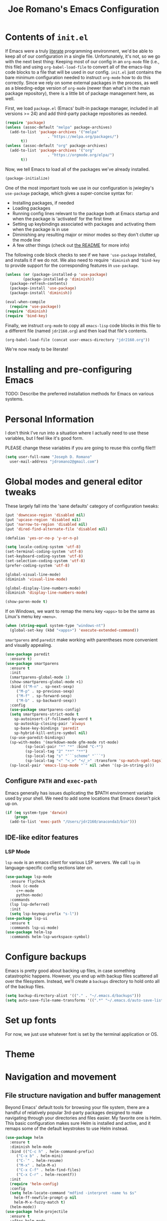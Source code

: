 #+TITLE: Joe Romano's Emacs Configuration
#+OPTIONS: toc:4 h:4
#+STARTUP: showeverything
#+PROPERTY: header-args:emacs-lisp

* Contents of ~init.el~

If Emacs were a truly [[http://www.literateprogramming.com/knuthweb.pdf][literate]] programming environment, we'd be able
to keep all of our configuration in a single file. Unfortunately, it's
not, so we go with the next best thing: Keeping most of our config in
an ~org-mode~ file (i.e., this file) and using ~org-babel-load-file~
to convert all of the emacs-lisp code blocks to a file that will be
used in our config. ~init.el~ just contains the bare minimum
configuration needed to instruct ~org-mode~ how to do this
correctly. Since we rely on some external packages in the process, as
well as a bleeding-edge version of ~org-mode~ (newer than what's in
the main package repository), there is a little bit of package
management here, as well.

First, we load ~package.el~ (Emacs' built-in package manager, included
in all versions >= 24) and add third-party package repositories as needed.

#+BEGIN_SRC emacs-lisp :tangle no
  (require 'package)
  (unless (assoc-default "melpa" package-archives)
    (add-to-list 'package-archives '("melpa"
				     . "https://melpa.org/packages/")
		 t))
  (unless (assoc-default "org" package-archives)
    (add-to-list 'package-archives '("org"
				     . "https://orgmode.org/elpa/")
		 t))
#+END_SRC

Now, we tell Emacs to load all of the packages we've already installed.

#+BEGIN_SRC emacs-lisp :tangle no
  (package-initialize)
#+END_SRC

One of the most important tools we use in our configuration is
jwiegley's ~use-package~ package, which gives a super-concise syntax
for:
- Installing packages, if needed
- Loading packages
- Running config lines relevant to the package both at Emacs startup
  and when the package is 'activated' for the first time
- Setting up keybindings associated with packages and activating them
  when the package is in use
- Diminishing any resulting major or minor modes so they don't clutter
  up the mode line
- A few other things (check out [[https://github.com/jwiegley/use-package][the README]] for more info)
The following code block checks to see if we have ~'use-package~
installed, and installs it if we do not. We also need to require
~'diminish~ and ~'bind-key~ to provide support for the corresponding
features in ~use-package~.

#+BEGIN_SRC emacs-lisp :tangle no
  (unless (or (package-installed-p 'use-package)
	      (package-installed-p 'diminish))
    (package-refresh-contents)
    (package-install 'use-package)
    (package-install 'diminish))

  (eval-when-compile
    (require 'use-package))
  (require 'diminish)
  (require 'bind-key)
#+END_SRC

Finally, we instruct ~org-mode~ to copy all ~emacs-lisp~ code blocks
in this file to a different file (named ~jdr2160.org~) and then load
that file's contents.

#+BEGIN_SRC emacs-lisp :tangle no
  (org-babel-load-file (concat user-emacs-directory "jdr2160.org"))
#+END_SRC

We're now ready to be literate!

* Installing and pre-configuring Emacs

TODO: Describe the preferred installation methods for Emacs on various
systems.

* Personal Information

I don't think I've run into a situation where I actually need to use
these variables, but I feel like it's good form.

PLEASE change these variables if you are going to reuse this config
file!!!

#+BEGIN_SRC emacs-lisp
  (setq user-full-name "Joseph D. Romano"
	user-mail-address "jdromano2@gmail.com")
#+END_SRC

* Global modes and general editor tweaks

These largely fall into the 'sane defaults' category of configuration
tweaks:

#+BEGIN_SRC emacs-lisp
  (put 'downcase-region 'disabled nil)
  (put 'upcase-region 'disabled nil)
  (put 'narrow-to-region 'disabled nil)
  (put 'dired-find-alternate-file 'disabled nil)

  (defalias 'yes-or-no-p 'y-or-n-p)

  (setq locale-coding-system 'utf-8)
  (set-terminal-coding-system 'utf-8)
  (set-keyboard-coding-system 'utf-8)
  (set-selection-coding-system 'utf-8)
  (prefer-coding-system 'utf-8)

  (global-visual-line-mode)
  (diminish 'visual-line-mode)

  (global-display-line-numbers-mode)
  (diminish 'display-line-numbers-mode)

  (show-paren-mode t)
#+END_SRC

If on Windows, we want to remap the menu key ~<apps>~ to be the same
as Linux's menu key ~<menu>~.

#+begin_src emacs-lisp
  (when (string-equal system-type "windows-nt")
    (global-set-key (kbd "<apps>") 'execute-extended-command))
#+end_src

~smartparens~ and ~paredit~ make working with parentheses more
convenient and visually appealing.

#+BEGIN_SRC emacs-lisp
  (use-package paredit
    :ensure t)
  (use-package smartparens
    :ensure t
    :init
    (smartparens-global-mode 1)
    (show-smartparens-global-mode +1)
    :bind (("M-n" . sp-next-sexp)
	   ("M-p" . sp-previous-sexp)
	   ("M-f" . sp-forward-sexp)
	   ("M-b" . sp-backward-sexp))
    :config
    (use-package smartparens-config)
    (setq smartparens-strict-mode t
	  sp-autoinsert-if-followed-by-word t
	  sp-autoskip-closing-pair 'always
	  sp-base-key-bindings 'paredit
	  sp-hybrid-kill-entire-symbol nil)
    (sp-use-paredit-bindings)
    (sp-with-modes '(markdown-mode gfm-mode rst-mode)
		   (sp-local-pair "*" "*" :bind "C-*")
		   (sp-local-tag "2" "**" "**")
		   (sp-local-tag "s" "```scheme" "```")
		   (sp-local-tag "<" "<_>" "</_>" :transform 'sp-match-sgml-tags))
    (sp-local-pair 'emacs-lisp-mode "`" nil :when '(sp-in-string-p)))
#+END_SRC

** Configure ~PATH~ and ~exec-path~

Emacs generally has issues duplicating the $PATH environment variable
used by your shell. We need to add some locations that Emacs doesn't
pick up on.

#+begin_src emacs-lisp
  (if (eq system-type 'darwin)
      (progn
	(add-to-list 'exec-path "/Users/jdr2160/anaconda3/bin")))
#+end_src

** IDE-like editor features

*** LSP Mode

~lsp-mode~ is an emacs client for various LSP servers. We call ~lsp~
in language-specific config sections later on.

#+begin_src emacs-lisp
  (use-package lsp-mode
    :ensure flycheck
    :hook (c-mode
	   c++-mode
	   python-mode)
    :commands
    (lsp lsp-deferred)
    :init
    (setq lsp-keymap-prefix "s-l"))
  (use-package lsp-ui
    :ensure t
    :commands lsp-ui-mode)
  (use-package helm-lsp
    :commands helm-lsp-workspace-symbol)
#+end_src

* Configure backups

Emacs is pretty good about backing up files, in case something
catastrophic happens. However, you end up with backup files scattered
all over the filesystem. Instead, we'll create a ~backups~ directory
to hold onto all of the backup files.

#+BEGIN_SRC emacs-lisp
  (setq backup-directory-alist '(("." . "~/.emacs.d/backups")))
  (setq auto-save-file-name-transforms '((".*" "~/.emacs.d/auto-save-list/" t)))
#+END_SRC

* Set up fonts

For now, we just use whatever font is set by the terminal application
or OS.

* Theme
* Navigation and movement
** File structure navigation and buffer management

Beyond Emacs' default tools for browsing your file system, there are a
handful of relatively popular 3rd-party packages designed to make
navigating through your directories and files easier. My favorite one
is Helm. This basic configuration makes sure Helm is installed and
active, and it remaps some of the default keystrokes to use Helm
instead.

#+BEGIN_SRC emacs-lisp
  (use-package helm
    :ensure t
    :diminish helm-mode
    :bind (("C-c h" . helm-command-prefix)
	   ("C-x b" . helm-mini)
	   ("C-`" . helm-resume)
	   ("M-x" . helm-M-x)
	   ("C-x C-f" . helm-find-files)
	   ("C-x C-r" . helm-recentf))
    :init
    (require 'helm-config)
    :config
    (setq helm-locate-command "mdfind -interpret -name %s $s"
	  helm-ff-newfile-prompt-p nil
	  helm-M-x-fuzzy-match t)
    (helm-mode))
  (use-package helm-projectile
    :ensure t
    :after helm-mode
    :commands helm-projectile
    :bind("C-c p h" . helm-projectile))
  (use-package helm-ag
    :ensure t
    :after helm-mode)
  (use-package helm-swoop
    :ensure t
    :after helm-mode
    :bind ("H-w" . helm-swoop))
#+END_SRC

** Multiple cursors

Multiple cursors were a feature made popular by Sublime Text. The
Emacs package ~multiple-cursors~ brings a lot of this functionality to
our favorite programming environment.

#+BEGIN_SRC emacs-lisp
  (use-package multiple-cursors
    :ensure t
    :config
    (global-set-key (kbd "C-S-c C-S-c") 'mc/edit-lines)
    (global-set-key (kbd "C->") 'mc/mark-next-like-this)
    (global-set-key (kbd "C-<") 'mc/mark-previous-like-this)
    (global-set-key (kbd "C-c C-<") 'mc/mark-all-like-this))
#+END_SRC

** Incremental search

Incremental search doesn't natively work with ~multiple-cursors~. We
can use ~phi-search~ to fix this.

#+BEGIN_SRC emacs-lisp
  (use-package phi-search
    :ensure t
    :config
    (global-set-key (kbd "C-s") 'phi-search)
    (global-set-key (kbd "C-r") 'phi-search-backward))
#+END_SRC

* Language-specific configuration
** TeX (and variants thereof)

I do most of my technical writing in $\LaTeX$ when possible. ~auctex~
is the Emacs package that provides most of the convenience
functionality we need for working in TeX.

#+BEGIN_SRC emacs-lisp
  (use-package tex
    :defer t
    :ensure auctex
    :mode ("\\.tex\\'" . latex-mode)
    :init
    (add-hook 'LaTeX-mode-hook
	      (lambda ()
		(prettify-symbols-mode)
		(LaTeX-math-mode)
		(turn-on-reftex)
		(reftex-isearch-minor-mode)
		(turn-off-auto-fill)))
    (add-hook 'LaTeX-mode-hook 'auto-fill-mode)
    (add-hook 'LaTeX-mode-hook 'visual-line-mode)
    :config
    (setq TeX-save-query nil)
    (setq TeX-auto-save t)
    (setq-default TeX-master nil)
    (setq reftex-plug-into-AUCTeX t)
    (setq TeX-PDF-mode t)
    (setq TeX-electric-escape t)
    (setq global-font-lock-mode t)
    (font-lock-add-keywords 'latex-mode
			    (list(list "\\(«\\(.+?\\|\n\\)\\)\\(+?\\)\\(»\\)"
				       '(1 'font-latex-string-face t)
				       '(2 'font-latex-string-face t)
				       '(3 'font-latex-string-face t))))
    (setq TeX-source-correlate-method 'synctex)
    (setq TeX-source-correlate-start-server t)
    (setq TeX-source-correlate-mode t)
    (add-hook 'TeX-after-TeX-LaTeX-command-finished-hook
	      'TeX-revert-document-buffer)
    ;; use sumatra to view pdf
    ;; http://stackoverflow.com/questions/14448606/sync-emacs-auctex-with-sumatra-pdf
    ;; -set-color-range #fdf4c1 #282828
    ;;TODO
    )
#+END_SRC

~magic-latex-buffer~ adds nice visual effects to Emacs .tex buffers,
like typeset math symbols and inline image previews.

#+BEGIN_SRC emacs-lisp
  (use-package magic-latex-buffer
    :ensure t
    :defer t
    :config
    (add-hook 'latex-mode-hook 'magic-latex-buffer))
#+END_SRC

Depending on the computing environment, ~pdf-tools~ can provide some
support for viewing compiled PDFs right within a separate Emacs
buffer. Getting it installed requires a bit of extra work outside of
Emacs... actually setting this up is on my to-do list for now!

** Org-mode

Org mode is mostly ready-to-go out of the box, but it is missing a few
handy features that either need to be enabled or programmed manually
in e-lisp.

+One of my most common actions is to create a source code
block. Surprisingly, there isn't built-in functionality to insert a
new source block. This function asks the user for a language, creates
a new source code block for that language, and drops the user into a
new buffer via ~org-edit-src-code~:+ Apparently, ~org-mode~ DOES offer
this functionality, via
[[https://orgmode.org/manual/Structure-Templates.html][structure
templates]], but I'm going to keep this function around just because
it was the first elisp function I wrote by hand ;).

#+BEGIN_SRC emacs-lisp
  (defun jdr/org-insert-new-source-block ()
    "Create a new source code block in a specified language."
    (interactive)
    (insert (concat
	     "#+BEGIN_SRC "
	     (read-string "Language of the new source block: ")
	     "\n\n"
	     "#+END_SRC"))
    (forward-line -1)
    (org-edit-special))
#+END_SRC

I like to use ~auto-fill-mode~ any time I'm working in an org
document.

#+BEGIN_SRC emacs-lisp
  (use-package org
    :defer t
    :ensure org-plus-contrib
    :pin org
    :bind (("C-c r" . org-capture)
	   ("C-c a" . org-agenda)
	   ("C-c l" . org-store-link)
	   ("C-c L" . org-insert-link-global)
	   ("C-c O" . org-open-at-point-global)
	   ("<f9> <f9>" . org-agenda-list)
	   ("<f9> <f8>" . (lambda () (interactive) (org-capture nil "r")))
	   :map org-mode-map
	   ("C-M-w" . append-next-kill)
	   ("C-TAB" . org-cycle)
	   ("C-c v" . org-show-todo-tree)
	   ("C-c C-r" . org-refile)
	   ("C-c R" . org-reveal)
	   ("C-c k" . org-cut-subtree)
	   ("C-c b" . myu/org-back-to-heading)
	   ("C-c p" . org-display-outline-path))
    :init
    (add-hook 'org-mode-hook 'turn-on-auto-fill)
    (setq org-adapt-indentation nil)
    :config
    (setq org-use-speed-commands t)
    (setq org-yank-adjusted-subtrees t))
#+END_SRC

The rest of my ~org-mode~ configuration draws heavily on Sacha Chua's
Emacs configuration (which you can find [[https://pages.sachachua.com/.emacs.d/Sacha.html][here]]).

*** Org Modules

#+BEGIN_SRC emacs-lisp
  (setq org-modules '(org-bbdb
		      org-gnus
		      org-info
		      org-man
		      org-eval
		      org-toc
		      org-screen
		      org-panel))
  (eval-after-load 'org
    '(org-load-modules-maybe t))
#+END_SRC

*** ~org-agenda~

~org-agenda~ is technically a separate package, and needs to be
configured as such. Notice that since it isn't installed separately,
we need to set ~:ensure nil~.

#+begin_src emacs-lisp
  (use-package org-agenda
    :ensure nil
    :bind (:map org-agenda-mode-map
		("i" . org-agenda-clock-in)
		("Y" . org-agenda-todo-yesterday))
    :init
    (setq org-agenda-span 2)
    (setq org-agenda-tags-column -100)
    (setq org-agenda-sticky nil)
    (setq org-agenda-inhibit-startup t)
    (setq org-agenda-use-tag-inheritance t)
    (setq org-agenda-show-log t)
    (setq org-agenda-skip-scheduled-if-done t)
    (setq org-agenda-skip-deadline-if-done t)
    (setq org-agenda-skip-deadline-prewarning-if-scheduled 'pre-scheduled)
    (setq org-agenda-time-grid
	  '((daily today require-timed)
	    (800 1000 1200 1400 1600 1800 2000)
	    "......" "----------------"))
    (setq org-columns-show-default-format "%14SCHEDULED %Effort{:} %1PRIORITY %TODO %50ITEM %TAGS")
    )
#+end_src

*** Speed keys

Org speed keys are quick, single character keystrokes that can be
performed when your point is at the beginning of an Org header
line. We turn this feature on, add some new speed keys, and remap some
of the defaults.

#+begin_src emacs-lisp
  (with-eval-after-load 'org
    (add-to-list 'org-speed-commands-user '("x" org-todo "DONE"))
    (add-to-list 'org-speed-commands-user '("y" org-todo-yesterday "DONE"))
    (add-to-list 'org-speed-commands-user '("s" call-interactively 'org-schedule)) ;; originally `narrow to subtree'
    (add-to-list 'org-speed-commands-user '("$" call-interactively 'org-archive-subtree)))
#+end_src

*** Org-mode navigation tweaks

This function is copied from Sacha Chua's config. It just makes
~(org-back-to-heading)~ interactive. I already bound it to a key in
the ~use-package~ block for Org (above).

#+begin_src emacs-lisp
  (defun my/org-back-to-heading ()
    (interactive)
    (org-back-to-heading))
#+end_src

*** Sync ~org-mode~ files

I keep my org files in Dropbox, which has a different location on my
Macbook vs. on my Windows 10 desktop. You should modify these
locations as needed to fit your setup.

#+begin_src emacs-lisp
  (cond
   ((string-equal system-type "windows-nt")
    (progn
      (setq org-directory "D:/Dropbox/org")
      (setq org-default-notes-file "D:/Dropbox/org/notes.org")))
   ((string-equal system-type "darwin")
    (progn
      (setq org-directory "~/Dropbox/org")
      (setq org-default-notes-file "~/Dropbox/org/notes.org"))))
#+end_src

*** Other miscellaneous Org config

These don't really fit elsewhere, so I'm just putting them here in no
particular order.

This command (adapted from Sacha Chua) adds a heading at the same
level scheduled for whatever date is tomorrow:

#+begin_src emacs-lisp
  (defun my/org-insert-heading-for-tomorrow ()
    "Insert a same-level heading for tomorrow."
    (interactive)
    (let ((new-date
	   (seconds-to-time
	    (+ 86400.0
	       (float-time
		(org-read-date nil 'to-time (elt (org-heading-components) 4)))))))
      (org-insert-heading-after-current)
      (insert (format-time-string "%Y-%m-%d\n\n" new-date))))
#+end_src

** Python

One of the main goals here is to make it as easy to write Python
applications in Emacs as it is to write them in VS Code.

#+begin_src emacs-lisp
  (use-package python-mode
    :ensure t
    :defer t
    :after lsp-mode
    :mode "\\.py\\'"
    :interpreter "python")
#+end_src

* Project management

** Git

~magit~ is the gold-standard Emacs mode for interacting with Git
repositories.

#+begin_src emacs-lisp
  (use-package magit
    :ensure t
    :bind (("C-x g" . magit-status)
	   ("C-x G" . magit-status-with-prefix))
    :bind (:map magit-mode-map
		("U" . magit-unstage-all)
		("M-h") ("M-s") ("M-m") ("M-w"))
    :hook (magit-mode . hl-line-mode)
    :config
    (use-package magit-commit
      :config
      (use-package git-commit))
    (use-package magit-files
      :config
      (global-magit-file-mode)))
#+end_src

Look into Transient, which apparently has superceded magit-popup.

#+begin_src emacs-lisp
  (use-package magit-popup
    :defer t)
#+end_src

* License

#+NAME: License
#+BEGIN_EXAMPLE
Copyright 2021 by Joseph D. Romano

Permission is hereby granted, free of charge, to any person obtaining
a copy of this software and associated documentation files (the
"Software"), to deal in the Software without restriction, including
without limitation the rights to use, copy, modify, merge, publish,
distribute, sublicense, and/or sell copies of the Software, and to
permit persons to whom the Software is furnished to do so, subject to
the following conditions:

The above copyright notice and this permission notice shall be
included in all copies or substantial portions of the Software.

THE SOFTWARE IS PROVIDED "AS IS", WITHOUT WARRANTY OF ANY KIND,
EXPRESS OR IMPLIED, INCLUDING BUT NOT LIMITED TO THE WARRANTIES OF
MERCHANTABILITY, FITNESS FOR A PARTICULAR PURPOSE AND
NONINFRINGEMENT. IN NO EVENT SHALL THE AUTHORS OR COPYRIGHT HOLDERS BE
LIABLE FOR ANY CLAIM, DAMAGES OR OTHER LIABILITY, WHETHER IN AN ACTION
OF CONTRACT, TORT OR OTHERWISE, ARISING FROM, OUT OF OR IN CONNECTION
WITH THE SOFTWARE OR THE USE OR OTHER DEALINGS IN THE SOFTWARE. 
#+END_EXAMPLE
